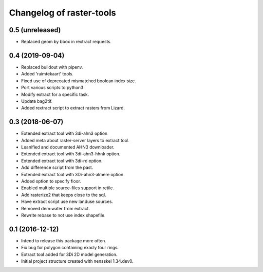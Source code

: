 Changelog of raster-tools
===================================================


0.5 (unreleased)
----------------

- Replaced geom by bbox in rextract requests.


0.4 (2019-09-04)
----------------

- Replaced buildout with pipenv.

- Added 'ruimtekaart' tools.

- Fixed use of deprecated mismatched boolean index size.

- Port various scripts to python3

- Modify extract for a specific task.

- Update bag2tif.

- Added rextract script to extract rasters from Lizard.


0.3 (2018-06-07)
----------------

- Extended extract tool with 3di-ahn3 option.

- Added meta about raster-server layers to extract tool.

- Leanified and documented AHN3 downloader.

- Extended extract tool with 3di-ahn3-hhnk option.

- Extended extract tool with 3di-rd option.

- Add difference script from the past.

- Extended extract tool with 3Di-ahn3-almere option.

- Added option to specify floor.

- Enabled multiple source-files support in retile.

- Add rasterize2 that keeps close to the sql.

- Have extract script use new landuse sources.

- Removed dem:water from extract.

- Rewrite rebase to not use index shapefile.


0.1 (2016-12-12)
----------------

- Intend to release this package more often.

- Fix bug for polygon containing exacly four rings.

- Extract tool added for 3Di 2D model generation.

- Initial project structure created with nensskel 1.34.dev0.
